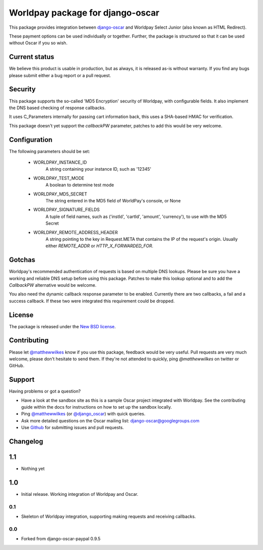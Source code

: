 =================================
Worldpay package for django-oscar
=================================

.. image:: https://travis-ci.org/MatthewWilkes/django-oscar-worldpay.png
    :alt: Continuous integration status
    :target: http://travis-ci.org/#!/MatthewWilkes/django-oscar-worldpay

.. image:: https://coveralls.io/repos/MatthewWilkes/django-oscar-worldpay/badge.svg?branch=master&service=github
    :target: https://coveralls.io/github/MatthewWilkes/django-oscar-worldpay?branch=master

This package provides integration between django-oscar_ and Worldpay Select Junior (also known as HTML Redirect).

.. _django-oscar: https://github.com/tangentlabs/django-oscar

These payment options can be used individually or together.  Further, the
package is structured so that it can be used without Oscar if you so wish.

.. _`Continuous integration status`: http://travis-ci.org/#!/matthewwilkes/django-oscar-worldpay?branch=master

Current status
--------------

We believe this product is usable in production, but as always, it is released as-is without warranty. If you find any bugs please submit either a
bug report or a pull request.

Security
--------

This package supports the so-called 'MD5 Encryption' security of Worldpay, with configurable fields. It also implement the DNS based checking of
response callbacks.

It uses C_Parameters internally for passing cart information back, this uses a SHA-based HMAC for verification.

This package doesn't yet support the `callbackPW` parameter, patches to add this would be very welcome.

Configuration
-------------

The following parameters should be set:

    * WORLDPAY_INSTANCE_ID
        A string containing your instance ID, such as '12345'
        
    * WORLDPAY_TEST_MODE
        A boolean to determine test mode

    * WORLDPAY_MD5_SECRET
        The string entered in the MD5 field of WorldPay's console, or None
        
    * WORLDPAY_SIGNATURE_FIELDS
        A tuple of field names, such as ('instId', 'cartId', 'amount', 'currency'), to use with the MD5 Secret

    * WORLDPAY_REMOTE_ADDRESS_HEADER
        A string pointing to the key in Request.META that contains the IP of the request's origin.
        Usually either `REMOTE_ADDR` or `HTTP_X_FORWARDED_FOR`.

Gotchas
-------

Worldpay's recommended authentication of requests is based on multiple DNS lookups. Please be sure you have a working and reliable DNS setup
before using this package. Patches to make this lookup optional and to add the `CallbackPW` alternative would be welcome.

You also need the dynamic callback response parameter to be enabled. Currently there are two callbacks, a fail and a success callback. If these
two were integrated this requirement could be dropped.

License
-------

The package is released under the `New BSD license`_.

.. _`New BSD license`: https://github.com/matthewwilkes/django-oscar-worldpay/blob/master/LICENSE

Contributing
------------

Please let `@matthewwilkes`_ know if you use this package, feedback would be very useful. Pull requests are very much welcome, please don't
hesitate to send them. If they're not attended to quickly, ping `@matthewwilkes` on twitter or GitHub. 

Support
-------

Having problems or got a question?

* Have a look at the sandbox site as this is a sample Oscar project
  integrated with Worldpay.  See the contributing guide within the
  docs for instructions on how to set up the sandbox locally.

* Ping `@matthewwilkes`_ (or `@django_oscar`_) with quick queries.

* Ask more detailed questions on the Oscar mailing list: `django-oscar@googlegroups.com`_

* Use Github_ for submitting issues and pull requests.

.. _`@django_oscar`: https://twitter.com/django_oscar
.. _`@matthewwilkes`: https://twitter.com/matthewwilkes
.. _`django-oscar@googlegroups.com`: https://groups.google.com/forum/?fromgroups#!forum/django-oscar
.. _`Github`: http://github.com/MatthewWilkes/django-oscar-worldpay

Changelog
---------

1.1
---

* Nothing yet

1.0
---

* Initial release. Working integration of Worldpay and Oscar.

0.1
~~~

* Skeleton of Worldpay integration, supporting making requests and receiving callbacks.

0.0
~~~
* Forked from django-oscar-paypal 0.9.5
